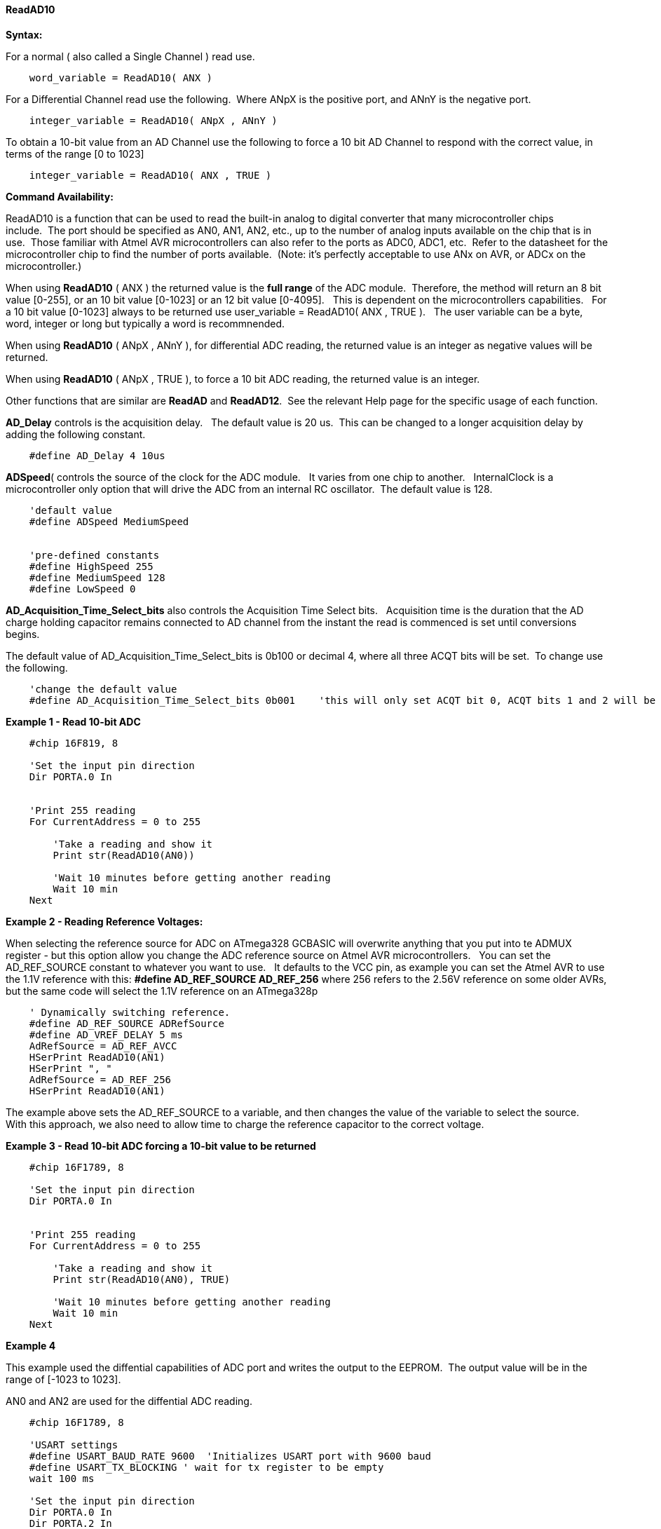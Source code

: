 // Edit EvanV 171016
==== ReadAD10

*Syntax:*
[subs="quotes"]
For a normal ( also called a Single Channel )  read use.
----
    word_variable = ReadAD10( ANX )
----

For a Differential Channel read use the following.&#160;&#160;Where ANpX is the positive port, and ANnY is the negative port.
----
    integer_variable = ReadAD10( ANpX , ANnY )
----

To obtain a 10-bit value from an AD Channel use the following to force a 10 bit AD Channel to respond with the correct value, in terms of the range [0 to 1023]
----
    integer_variable = ReadAD10( ANX , TRUE )
----


*Command Availability:*

ReadAD10 is a function that can be used to read the built-in analog to digital converter that many microcontroller chips include.&#160;&#160;The port should be specified as AN0, AN1, AN2, etc., up to the number of analog inputs available on the chip that is in use.&#160;&#160;Those familiar with Atmel AVR microcontrollers can also refer to the ports as ADC0, ADC1, etc.&#160;&#160;Refer to the datasheet for the microcontroller chip to find the number of ports available.&#160;&#160;(Note: it's perfectly acceptable to use ANx on AVR, or ADCx on the microcontroller.)

When using *ReadAD10* ( ANX ) the returned value is the *full range* of the ADC module.&#160;&#160;Therefore, the method will return an 8 bit value [0-255], or an 10 bit value [0-1023] or an 12 bit value [0-4095].&#160;&#160; This is dependent on the microcontrollers capabilities.&#160;&#160;  For a 10 bit value [0-1023] always to be returned use  user_variable = ReadAD10( ANX , TRUE ).&#160;&#160; The user variable can be a byte, word, integer or long but typically a word is recommnended.


When using *ReadAD10* ( ANpX , ANnY ), for differential ADC reading, the returned value is an integer as negative values will be returned.

When using *ReadAD10* ( ANpX , TRUE ), to force a 10 bit ADC reading, the returned value is an integer.

Other functions that are similar are *ReadAD* and *ReadAD12*.&#160;&#160;See the relevant Help page for the specific usage of each function.


*AD_Delay* controls is the acquisition delay.&#160;&#160; The default value is 20 us.&#160;&#160;This can be changed to a longer acquisition delay by adding the following constant.
----
    #define AD_Delay 4 10us
----

*ADSpeed*( controls the source of the clock for the ADC module.&#160;&#160; It varies from one chip to another.&#160;&#160; InternalClock is a microcontroller only option that will drive the ADC from an internal RC oscillator.&#160;&#160;The default value is 128.

----
    'default value
    #define ADSpeed MediumSpeed


    'pre-defined constants
    #define HighSpeed 255
    #define MediumSpeed 128
    #define LowSpeed 0
----


*AD_Acquisition_Time_Select_bits* also controls the Acquisition Time Select bits.&#160;&#160; Acquisition time is the duration that the AD charge
holding capacitor remains connected to AD channel from the instant the read is commenced is set until conversions begins.


The default value of AD_Acquisition_Time_Select_bits is 0b100 or decimal 4, where all three ACQT bits will be set.&#160;&#160;To change use the following.
----
    'change the default value
    #define AD_Acquisition_Time_Select_bits 0b001    'this will only set ACQT bit 0, ACQT bits 1 and 2 will be cleared.

----



*Example 1 - Read 10-bit ADC*

----
    #chip 16F819, 8

    'Set the input pin direction
    Dir PORTA.0 In


    'Print 255 reading
    For CurrentAddress = 0 to 255

        'Take a reading and show it
        Print str(ReadAD10(AN0))

        'Wait 10 minutes before getting another reading
        Wait 10 min
    Next
----

*Example 2 - Reading Reference Voltages:*


When selecting the  reference source for ADC on ATmega328 GCBASIC will overwrite anything that you put into te ADMUX register - but this option allow you change the ADC reference source on Atmel AVR microcontrollers.&#160;&#160; You can set the AD_REF_SOURCE constant to whatever you want to use.&#160;&#160; It defaults to the VCC pin, as example you can set the Atmel AVR to use the 1.1V reference with this:
*#define AD_REF_SOURCE AD_REF_256* where 256 refers to the 2.56V reference on some older AVRs, but the same code will select the 1.1V reference on an ATmega328p
----
    ' Dynamically switching reference.
    #define AD_REF_SOURCE ADRefSource
    #define AD_VREF_DELAY 5 ms
    AdRefSource = AD_REF_AVCC
    HSerPrint ReadAD10(AN1)
    HSerPrint ", "
    AdRefSource = AD_REF_256
    HSerPrint ReadAD10(AN1)
----

The example above sets the AD_REF_SOURCE to a variable, and then changes the value of the variable to select the source.&#160;&#160; With this approach, we also need to allow time to charge the reference capacitor to the correct voltage.


*Example 3 - Read 10-bit ADC forcing a 10-bit value to be returned*

----
    #chip 16F1789, 8

    'Set the input pin direction
    Dir PORTA.0 In


    'Print 255 reading
    For CurrentAddress = 0 to 255

        'Take a reading and show it
        Print str(ReadAD10(AN0), TRUE)

        'Wait 10 minutes before getting another reading
        Wait 10 min
    Next
----

*Example 4*

This example used the diffential capabilities of ADC port and writes the output to the EEPROM.&#160;&#160;The output value will be in the range of [-1023 to 1023].

AN0 and AN2 are used for the diffential ADC reading.
----
    #chip 16F1789, 8

    'USART settings
    #define USART_BAUD_RATE 9600  'Initializes USART port with 9600 baud
    #define USART_TX_BLOCKING ' wait for tx register to be empty
    wait 100 ms

    'Set the input pin direction
    Dir PORTA.0 In
    Dir PORTA.2 In

    'Loop to take readings until the EEPROM is full
    For CurrentAddress = 0 to 255

        'Take a reading and log it
        HSerPrint ReadAD10( AN0, AN2 )
        HserPrintCRLF
        'Wait 10 minutes before getting another reading
        Wait 10 min

    Next
----

*See Also* <<_readad,ReadAD>>, <<_readad12,ReadAD12>>
